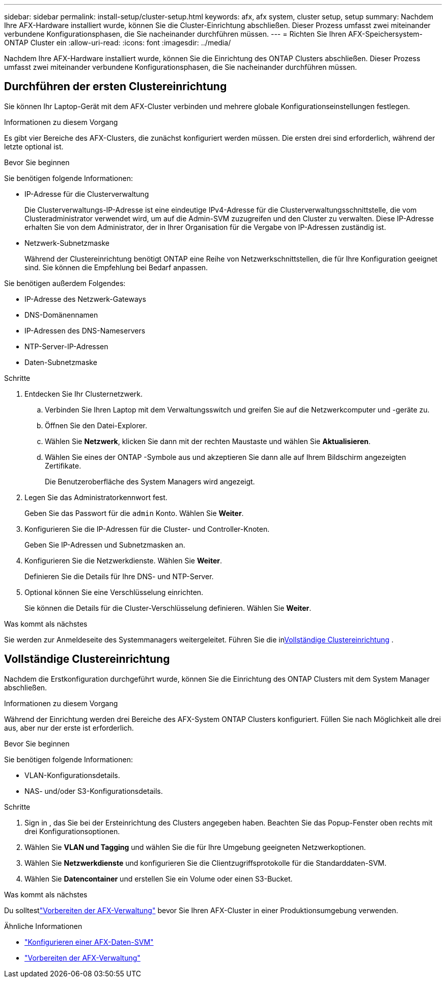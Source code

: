---
sidebar: sidebar 
permalink: install-setup/cluster-setup.html 
keywords: afx, afx system, cluster setup, setup 
summary: Nachdem Ihre AFX-Hardware installiert wurde, können Sie die Cluster-Einrichtung abschließen.  Dieser Prozess umfasst zwei miteinander verbundene Konfigurationsphasen, die Sie nacheinander durchführen müssen. 
---
= Richten Sie Ihren AFX-Speichersystem- ONTAP Cluster ein
:allow-uri-read: 
:icons: font
:imagesdir: ../media/


[role="lead"]
Nachdem Ihre AFX-Hardware installiert wurde, können Sie die Einrichtung des ONTAP Clusters abschließen.  Dieser Prozess umfasst zwei miteinander verbundene Konfigurationsphasen, die Sie nacheinander durchführen müssen.



== Durchführen der ersten Clustereinrichtung

Sie können Ihr Laptop-Gerät mit dem AFX-Cluster verbinden und mehrere globale Konfigurationseinstellungen festlegen.

.Informationen zu diesem Vorgang
Es gibt vier Bereiche des AFX-Clusters, die zunächst konfiguriert werden müssen.  Die ersten drei sind erforderlich, während der letzte optional ist.

.Bevor Sie beginnen
Sie benötigen folgende Informationen:

* IP-Adresse für die Clusterverwaltung
+
Die Clusterverwaltungs-IP-Adresse ist eine eindeutige IPv4-Adresse für die Clusterverwaltungsschnittstelle, die vom Clusteradministrator verwendet wird, um auf die Admin-SVM zuzugreifen und den Cluster zu verwalten.  Diese IP-Adresse erhalten Sie von dem Administrator, der in Ihrer Organisation für die Vergabe von IP-Adressen zuständig ist.

* Netzwerk-Subnetzmaske
+
Während der Clustereinrichtung benötigt ONTAP eine Reihe von Netzwerkschnittstellen, die für Ihre Konfiguration geeignet sind.  Sie können die Empfehlung bei Bedarf anpassen.



Sie benötigen außerdem Folgendes:

* IP-Adresse des Netzwerk-Gateways
* DNS-Domänennamen
* IP-Adressen des DNS-Nameservers
* NTP-Server-IP-Adressen
* Daten-Subnetzmaske


.Schritte
. Entdecken Sie Ihr Clusternetzwerk.
+
.. Verbinden Sie Ihren Laptop mit dem Verwaltungsswitch und greifen Sie auf die Netzwerkcomputer und -geräte zu.
.. Öffnen Sie den Datei-Explorer.
.. Wählen Sie *Netzwerk*, klicken Sie dann mit der rechten Maustaste und wählen Sie *Aktualisieren*.
.. Wählen Sie eines der ONTAP -Symbole aus und akzeptieren Sie dann alle auf Ihrem Bildschirm angezeigten Zertifikate.
+
Die Benutzeroberfläche des System Managers wird angezeigt.



. Legen Sie das Administratorkennwort fest.
+
Geben Sie das Passwort für die `admin` Konto. Wählen Sie *Weiter*.

. Konfigurieren Sie die IP-Adressen für die Cluster- und Controller-Knoten.
+
Geben Sie IP-Adressen und Subnetzmasken an.

. Konfigurieren Sie die Netzwerkdienste. Wählen Sie *Weiter*.
+
Definieren Sie die Details für Ihre DNS- und NTP-Server.

. Optional können Sie eine Verschlüsselung einrichten.
+
Sie können die Details für die Cluster-Verschlüsselung definieren. Wählen Sie *Weiter*.



.Was kommt als nächstes
Sie werden zur Anmeldeseite des Systemmanagers weitergeleitet.  Führen Sie die in<<Vollständige Clustereinrichtung>> .



== Vollständige Clustereinrichtung

Nachdem die Erstkonfiguration durchgeführt wurde, können Sie die Einrichtung des ONTAP Clusters mit dem System Manager abschließen.

.Informationen zu diesem Vorgang
Während der Einrichtung werden drei Bereiche des AFX-System ONTAP Clusters konfiguriert.  Füllen Sie nach Möglichkeit alle drei aus, aber nur der erste ist erforderlich.

.Bevor Sie beginnen
Sie benötigen folgende Informationen:

* VLAN-Konfigurationsdetails.
* NAS- und/oder S3-Konfigurationsdetails.


.Schritte
. Sign in , das Sie bei der Ersteinrichtung des Clusters angegeben haben.  Beachten Sie das Popup-Fenster oben rechts mit drei Konfigurationsoptionen.
. Wählen Sie *VLAN und Tagging* und wählen Sie die für Ihre Umgebung geeigneten Netzwerkoptionen.
. Wählen Sie *Netzwerkdienste* und konfigurieren Sie die Clientzugriffsprotokolle für die Standarddaten-SVM.
. Wählen Sie *Datencontainer* und erstellen Sie ein Volume oder einen S3-Bucket.


.Was kommt als nächstes
Du solltestlink:../get-started/prepare-cluster-admin.html["Vorbereiten der AFX-Verwaltung"] bevor Sie Ihren AFX-Cluster in einer Produktionsumgebung verwenden.

.Ähnliche Informationen
* link:../administer/configure-svm.html["Konfigurieren einer AFX-Daten-SVM"]
* link:../get-started/prepare-cluster-admin.html["Vorbereiten der AFX-Verwaltung"]

